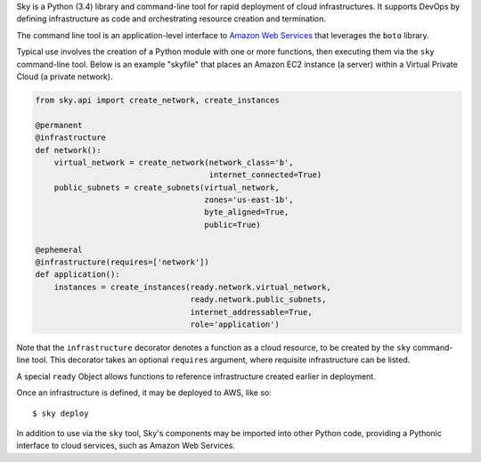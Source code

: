 Sky is a Python (3.4) library and command-line tool for rapid deployment of
cloud infrastructures. It supports DevOps by defining infrastructure as code
and orchestrating resource creation and termination.

The command line tool is an application-level interface to
`Amazon Web Services <http://aws.amazon.com/>`_ that leverages the ``boto``
library.

Typical use involves the creation of a Python module with one or more
functions, then executing them via the ``sky`` command-line tool. Below is an
example "skyfile" that places an Amazon EC2 instance (a server) within a
Virtual Private Cloud (a private network).

.. code-block:: python

    from sky.api import create_network, create_instances

    @permanent
    @infrastructure
    def network():
        virtual_network = create_network(network_class='b',
                                         internet_connected=True)
        public_subnets = create_subnets(virtual_network,
                                        zones='us-east-1b',
                                        byte_aligned=True,
                                        public=True)
        
    @ephemeral
    @infrastructure(requires=['network'])
    def application():
        instances = create_instances(ready.network.virtual_network,
                                     ready.network.public_subnets,
                                     internet_addressable=True,
                                     role='application')

Note that the ``infrastructure`` decorator denotes a function as a cloud
resource, to be created by the ``sky`` command-line tool. This decorator takes
an optional ``requires`` argument, where requisite infrastructure can be listed.

A special ``ready`` Object allows functions to reference infrastructure created
earlier in deployment.

Once an infrastructure is defined, it may be deployed to AWS, like so::

    $ sky deploy

In addition to use via the ``sky`` tool, Sky's components may be imported
into other Python code, providing a Pythonic interface to cloud services, such
as Amazon Web Services.
